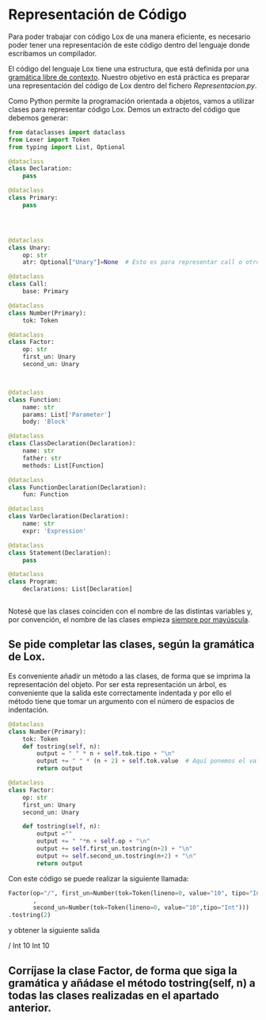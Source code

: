 #+LaTeX_CLASS: examen
#+TEMPLATE: Examen
#+key: Examen
#+group: docencia
#+contributor: Domingo Gomez-Perez
#+default-filename: examen.org
#+LATEX_CLASS: examen
#+OPTIONS: toc:nil
* Representación de Código

Para poder trabajar con código Lox de una manera eficiente, es necesario poder 
tener una representación de este código dentro del lenguaje donde escribamos un compilador.

El código del lenguaje Lox tiene una estructura, que está definida por una [[https://craftinginterpreters.com/appendix-i.html][gramática libre de contexto]].
Nuestro objetivo en está práctica es preparar una representación del código de Lox dentro del fichero /Representacion.py/.

Como Python permite la programación orientada a objetos, vamos a utilizar clases para representar código Lox.
Demos un extracto del código que debemos generar:
#+BEGIN_SRC python
from dataclasses import dataclass
from Lexer import Token
from typing import List, Optional

@dataclass
class Declaration:
    pass

@dataclass
class Primary:
    pass




@dataclass
class Unary:
    op: str
    atr: Optional["Unary"]=None  # Esto es para representar call o otro Unary

@dataclass
class Call:
    base: Primary

@dataclass
class Number(Primary):
    tok: Token

@dataclass
class Factor:
    op: str
    first_un: Unary
    second_un: Unary

            

@dataclass
class Function:
    name: str
    params: List['Parameter']
    body: 'Block'

@dataclass
class ClassDeclaration(Declaration):
    name: str
    father: str
    methods: List[Function]

@dataclass
class FunctionDeclaration(Declaration):
    fun: Function

@dataclass
class VarDeclaration(Declaration):
    name: str
    expr: 'Expression'

@dataclass
class Statement(Declaration):
    pass

@dataclass
class Program:
    declarations: List[Declaration]


#+END_SRC

Notesé que las clases coinciden con el nombre de las distintas variables y, por convención, el nombre de las clases empieza [[https://peps.python.org/pep-0008/][siempre por mayúscula]].
** Se pide completar las clases, según la gramática de Lox.

Es conveniente añadir un método a las clases, de forma que se imprima la representación del objeto. Por ser esta representación un árbol, es conveniente que la salida este correctamente indentada y por ello el método tiene que tomar un argumento con el número de espacios de indentación.

#+BEGIN_SRC python
@dataclass
class Number(Primary):
    tok: Token
    def tostring(self, n):
        output = " " * n + self.tok.tipo + "\n"
        output += " " * (n + 2) + self.tok.value  # Aquí ponemos el valor un poco más indentado
        return output

@dataclass
class Factor:
    op: str
    first_un: Unary
    second_un: Unary

    def tostring(self, n):
        output =""
        output += " "*n + self.op + "\n"
        output += self.first_un.tostring(n+2) + "\n"
        output += self.second_un.tostring(n+2) + "\n"
        return output

#+END_SRC

Con este código se puede realizar la siguiente llamada:
 #+BEGIN_SRC python
Factor(op="/", first_un=Number(tok=Token(lineno=0, value="10", tipo="Int"))
       ,
       second_un=Number(tok=Token(lineno=0, value="10",tipo="Int")))
.tostring(2)
 #+END_SRC

y obtener la siguiente salida

#+BEGIN_verbatim
  /
    Int
      10
    Int
      10

#+END_verbatim
** Corríjase la clase Factor, de forma que siga la gramática y añádase el método tostring(self, n) a todas las clases realizadas en el apartado anterior.
